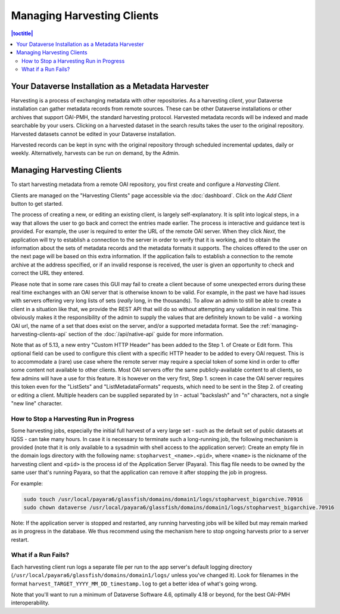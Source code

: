Managing Harvesting Clients
===========================

.. contents:: |toctitle|
	:local:

Your Dataverse Installation as a Metadata Harvester
---------------------------------------------------

Harvesting is a process of exchanging metadata with other repositories. As a harvesting *client*, your Dataverse installation can gather metadata records from remote sources. These can be other Dataverse installations or other archives that support OAI-PMH, the standard harvesting protocol. Harvested metadata records will be indexed and made searchable by your users. Clicking on a harvested dataset in the search results takes the user to the original repository. Harvested datasets cannot be edited in your Dataverse installation.

Harvested records can be kept in sync with the original repository through scheduled incremental updates, daily or weekly.
Alternatively, harvests can be run on demand, by the Admin.

Managing Harvesting Clients
---------------------------

To start harvesting metadata from a remote OAI repository, you first create and configure a *Harvesting Client*.

Clients are managed on the "Harvesting Clients" page accessible via the :doc:`dashboard`. Click on the *Add Client* button to get started.

The process of creating a new, or editing an existing client, is largely self-explanatory. It is split into logical steps, in a way that allows the user to go back and correct the entries made earlier. The process is interactive and guidance text is provided. For example, the user is required to enter the URL of the remote OAI server. When they click *Next*, the application will try to establish a connection to the server in order to verify that it is working, and to obtain the information about the sets of metadata records and the metadata formats it supports. The choices offered to the user on the next page will be based on this extra information. If the application fails to establish a connection to the remote archive at the address specified, or if an invalid response is received, the user is given an opportunity to check and correct the URL they entered.

Please note that in some rare cases this GUI may fail to create a client because of some unexpected errors during these real time exchanges with an OAI server that is otherwise known to be valid. For example, in the past we have had issues with servers offering very long lists of sets (*really* long, in the thousands). To allow an admin to still be able to create a client in a situation like that, we provide the REST API that will do so without attempting any validation in real time. This obviously makes it the responsibility of the admin to supply the values that are definitely known to be valid - a working OAI url, the name of a set that does exist on the server, and/or a supported metadata format. See the :ref:`managing-harvesting-clients-api` section of the :doc:`/api/native-api` guide for more information.

Note that as of 5.13, a new entry "Custom HTTP Header" has been added to the Step 1. of Create or Edit form. This optional field can be used to configure this client with a specific HTTP header to be added to every OAI request. This is to accommodate a (rare) use case where the remote server may require a special token of some kind in order to offer some content not available to other clients. Most OAI servers offer the same publicly-available content to all clients, so few admins will have a use for this feature. It is however on the very first, Step 1. screen in case the OAI server requires this token even for the "ListSets" and "ListMetadataFormats" requests, which need to be sent in the Step 2. of creating or editing a client. Multiple headers can be supplied separated by `\\n` - actual "backslash" and "n" characters, not a single "new line" character. 


How to Stop a Harvesting Run in Progress
~~~~~~~~~~~~~~~~~~~~~~~~~~~~~~~~~~~~~~~~

Some harvesting jobs, especially the initial full harvest of a very large set - such as the default set of public datasets at IQSS - can take many hours. In case it is necessary to terminate such a long-running job, the following mechanism is provided (note that it is only available to a sysadmin with shell access to the application server): Create an empty file in the domain logs directory with the following name: ``stopharvest_<name>.<pid>``, where ``<name>`` is the nickname of the harvesting client and ``<pid>`` is the process id of the Application Server (Payara). This flag file needs to be owned by the same user that's running Payara, so that the application can remove it after stopping the job in progress.

For example:

.. code-block:: bash

  sudo touch /usr/local/payara6/glassfish/domains/domain1/logs/stopharvest_bigarchive.70916
  sudo chown dataverse /usr/local/payara6/glassfish/domains/domain1/logs/stopharvest_bigarchive.70916

Note: If the application server is stopped and restarted, any running harvesting jobs will be killed but may remain marked as in progress in the database. We thus recommend using the mechanism here to stop ongoing harvests prior to a server restart.

		
What if a Run Fails?
~~~~~~~~~~~~~~~~~~~~

Each harvesting client run logs a separate file per run to the app server's default logging directory (``/usr/local/payara6/glassfish/domains/domain1/logs/`` unless you've changed it). Look for filenames in the format  ``harvest_TARGET_YYYY_MM_DD_timestamp.log`` to get a better idea of what's going wrong.

Note that you'll want to run a minimum of Dataverse Software 4.6, optimally 4.18 or beyond, for the best OAI-PMH interoperability.
